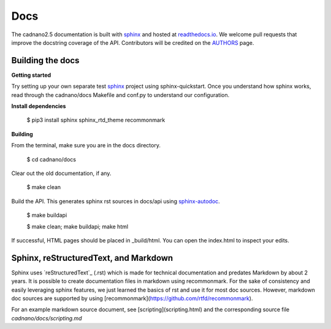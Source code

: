 .. cadnano docs

Docs
====

The cadnano2.5 documentation is built with `sphinx`_ and hosted at `readthedocs.io`_. We welcome pull requests that improve the docstring coverage of the API. Contributors will be credited on the `AUTHORS`_ page.

.. _`sphinx`: http://www.sphinx-doc.org/
.. _`readthedocs.io`: http://cadnano.readthedocs.io/
.. _`AUTHORS`: https://github.com/cadnano/cadnano2.5/blob/master/AUTHORS


Building the docs
-----------------

**Getting started**

Try setting up your own separate test `sphinx`_ project using sphinx-quickstart. Once you understand how sphinx works, read through the cadnano/docs Makefile and conf.py to understand our configuration. 

.. _`http://www.sphinx-doc.org/en/stable/rest.html`

**Install dependencies**

   $ pip3 install sphinx sphinx_rtd_theme recommonmark

**Building**

From the terminal, make sure you are in the docs directory.

   $ cd cadnano/docs

Clear out the old documentation, if any.

   $ make clean

Build the API. This generates sphinx rst sources in docs/api using `sphinx-autodoc`_.

.. _`sphinx-autodoc`: http://www.sphinx-doc.org/en/stable/man/sphinx-apidoc.html

   $ make buildapi


   $ make clean; make buildapi; make html


If successful, HTML pages should be placed in _build/html. You can open the index.html to inspect your edits.


Sphinx, reStructuredText, and Markdown
--------------------------------------

Sphinx uses `reStructuredText`_ (.rst) which is made for technical documentation and predates Markdown by about 2 years. It is possible to create documentation files in markdown using recommonmark. For the sake of consistency and easily leveraging sphinx features, we just learned the basics of rst and use it for most doc sources. However, markdown doc sources are supported by using [recommonmark](https://github.com/rtfd/recommonmark).

For an example markdown source document, see [scripting](scripting.html) and the corresponding source file `cadnano/docs/scripting.md`
